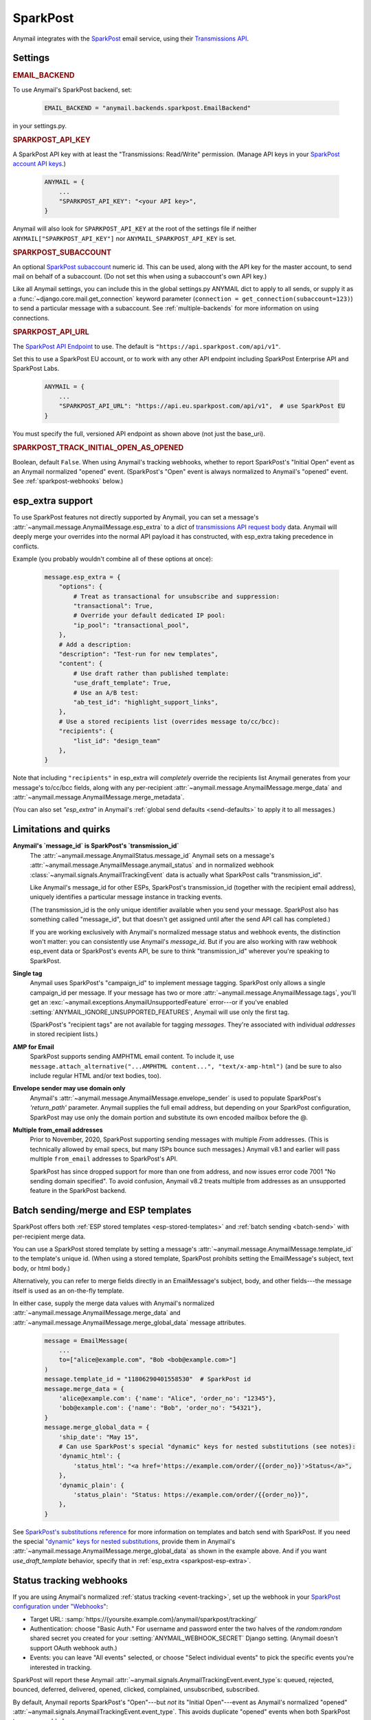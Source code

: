.. _sparkpost-backend:

SparkPost
=========

Anymail integrates with the `SparkPost`_ email service, using their
`Transmissions API`_.

.. versionchanged:: 8.0

    Earlier Anymail versions used the official Python :pypi:`sparkpost` API client.
    That library is no longer maintained, and Anymail now calls SparkPost's HTTP API
    directly. This change should not affect most users, but you should make sure you
    provide :setting:`SPARKPOST_API_KEY <ANYMAIL_SPARKPOST_API_KEY>` in your
    Anymail settings (Anymail doesn't check environment variables), and if you are
    using Anymail's :ref:`esp_extra <sparkpost-esp-extra>` you will need to update that
    to use Transmissions API parameters.

.. _SparkPost: https://www.sparkpost.com/
.. _Transmissions API: https://developers.sparkpost.com/api/transmissions/


Settings
--------


.. rubric:: EMAIL_BACKEND

To use Anymail's SparkPost backend, set:

  .. code-block:: python

      EMAIL_BACKEND = "anymail.backends.sparkpost.EmailBackend"

in your settings.py.


.. setting:: ANYMAIL_SPARKPOST_API_KEY

.. rubric:: SPARKPOST_API_KEY

A SparkPost API key with at least the "Transmissions: Read/Write" permission.
(Manage API keys in your `SparkPost account API keys`_.)

  .. code-block:: python

      ANYMAIL = {
          ...
          "SPARKPOST_API_KEY": "<your API key>",
      }

Anymail will also look for ``SPARKPOST_API_KEY`` at the
root of the settings file if neither ``ANYMAIL["SPARKPOST_API_KEY"]``
nor ``ANYMAIL_SPARKPOST_API_KEY`` is set.

.. versionchanged:: 8.0

    This setting is required. If you store your API key in an environment variable, load
    it into your Anymail settings: ``"SPARKPOST_API_KEY": os.environ["SPARKPOST_API_KEY"]``.
    (Earlier Anymail releases used the SparkPost Python library, which would look for
    the environment variable.)

.. _SparkPost account API keys: https://app.sparkpost.com/account/credentials


.. setting:: ANYMAIL_SPARKPOST_SUBACCOUNT

.. rubric:: SPARKPOST_SUBACCOUNT

.. versionadded:: 8.0

An optional `SparkPost subaccount`_ numeric id. This can be used, along with the API key
for the master account, to send mail on behalf of a subaccount. (Do not set this when
using a subaccount's own API key.)

Like all Anymail settings, you can include this in the global settings.py ANYMAIL dict
to apply to all sends, or supply it as a :func:`~django.core.mail.get_connection`
keyword parameter (``connection = get_connection(subaccount=123)``) to send a particular
message with a subaccount. See :ref:`multiple-backends` for more information on using
connections.

.. _SparkPost subaccount: https://www.sparkpost.com/docs/user-guide/subaccounts/


.. setting:: ANYMAIL_SPARKPOST_API_URL

.. rubric:: SPARKPOST_API_URL

The `SparkPost API Endpoint`_ to use. The default is ``"https://api.sparkpost.com/api/v1"``.

Set this to use a SparkPost EU account, or to work with any other API endpoint including
SparkPost Enterprise API and SparkPost Labs.

  .. code-block:: python

      ANYMAIL = {
          ...
          "SPARKPOST_API_URL": "https://api.eu.sparkpost.com/api/v1",  # use SparkPost EU
      }

You must specify the full, versioned API endpoint as shown above (not just the base_uri).

.. _SparkPost API Endpoint: https://developers.sparkpost.com/api/index.html#header-api-endpoints


.. setting:: ANYMAIL_SPARKPOST_TRACK_INITIAL_OPEN_AS_OPENED

.. rubric:: SPARKPOST_TRACK_INITIAL_OPEN_AS_OPENED

.. versionadded:: 8.1

Boolean, default ``False``. When using Anymail's tracking webhooks, whether to report
SparkPost's "Initial Open" event as an Anymail normalized "opened" event.
(SparkPost's "Open" event is always normalized to Anymail's "opened" event.
See :ref:`sparkpost-webhooks` below.)

.. _sparkpost-esp-extra:

esp_extra support
-----------------

To use SparkPost features not directly supported by Anymail, you can set
a message's :attr:`~anymail.message.AnymailMessage.esp_extra` to a `dict`
of `transmissions API request body`_ data. Anymail will deeply merge your overrides
into the normal API payload it has constructed, with esp_extra taking precedence
in conflicts.

Example (you probably wouldn't combine all of these options at once):

    .. code-block:: python

        message.esp_extra = {
            "options": {
                # Treat as transactional for unsubscribe and suppression:
                "transactional": True,
                # Override your default dedicated IP pool:
                "ip_pool": "transactional_pool",
            },
            # Add a description:
            "description": "Test-run for new templates",
            "content": {
                # Use draft rather than published template:
                "use_draft_template": True,
                # Use an A/B test:
                "ab_test_id": "highlight_support_links",
            },
            # Use a stored recipients list (overrides message to/cc/bcc):
            "recipients": {
                "list_id": "design_team"
            },
        }

Note that including ``"recipients"`` in esp_extra will *completely* override the
recipients list Anymail generates from your message's to/cc/bcc fields, along with any
per-recipient :attr:`~anymail.message.AnymailMessage.merge_data` and
:attr:`~anymail.message.AnymailMessage.merge_metadata`.

(You can also set `"esp_extra"` in Anymail's :ref:`global send defaults <send-defaults>`
to apply it to all messages.)

.. _transmissions API request body:
    https://developers.sparkpost.com/api/transmissions/#header-request-body



Limitations and quirks
----------------------

.. _sparkpost-message-id:

**Anymail's `message_id` is SparkPost's `transmission_id`**
  The :attr:`~anymail.message.AnymailStatus.message_id` Anymail sets
  on a message's :attr:`~anymail.message.AnymailMessage.anymail_status`
  and in normalized webhook :class:`~anymail.signals.AnymailTrackingEvent`
  data is actually what SparkPost calls "transmission_id".

  Like Anymail's message_id for other ESPs, SparkPost's transmission_id
  (together with the recipient email address), uniquely identifies a
  particular message instance in tracking events.

  (The transmission_id is the only unique identifier available when you
  send your message. SparkPost also has something called "message_id", but
  that doesn't get assigned until after the send API call has completed.)

  If you are working exclusively with Anymail's normalized message status
  and webhook events, the distinction won't matter: you can consistently
  use Anymail's `message_id`. But if you are also working with raw webhook
  esp_event data or SparkPost's events API, be sure to think "transmission_id"
  wherever you're speaking to SparkPost.

**Single tag**
  Anymail uses SparkPost's "campaign_id" to implement message tagging.
  SparkPost only allows a single campaign_id per message. If your message has
  two or more :attr:`~anymail.message.AnymailMessage.tags`, you'll get an
  :exc:`~anymail.exceptions.AnymailUnsupportedFeature` error---or
  if you've enabled :setting:`ANYMAIL_IGNORE_UNSUPPORTED_FEATURES`,
  Anymail will use only the first tag.

  (SparkPost's "recipient tags" are not available for tagging *messages*.
  They're associated with individual *addresses* in stored recipient lists.)

**AMP for Email**
  SparkPost supports sending AMPHTML email content. To include it, use
  ``message.attach_alternative("...AMPHTML content...", "text/x-amp-html")``
  (and be sure to also include regular HTML and/or text bodies, too).

  .. versionadded:: 8.0

**Envelope sender may use domain only**
  Anymail's :attr:`~anymail.message.AnymailMessage.envelope_sender` is used to
  populate SparkPost's `'return_path'` parameter. Anymail supplies the full
  email address, but depending on your SparkPost configuration, SparkPost may
  use only the domain portion and substitute its own encoded mailbox before
  the @.

**Multiple from_email addresses**
  Prior to November, 2020, SparkPost supporting sending messages with multiple
  *From* addresses. (This is technically allowed by email specs, but many
  ISPs bounce such messages.) Anymail v8.1 and earlier will pass multiple
  ``from_email`` addresses to SparkPost's API.

  SparkPost has since dropped support for more than one from address, and now issues
  error code 7001 "No sending domain specified". To avoid confusion, Anymail v8.2
  treats multiple from addresses as an unsupported feature in the SparkPost backend.

  .. versionchanged:: 8.2


.. _sparkpost-templates:

Batch sending/merge and ESP templates
-------------------------------------

SparkPost offers both :ref:`ESP stored templates <esp-stored-templates>`
and :ref:`batch sending <batch-send>` with per-recipient merge data.

You can use a SparkPost stored template by setting a message's
:attr:`~anymail.message.AnymailMessage.template_id` to the
template's unique id. (When using a stored template, SparkPost prohibits
setting the EmailMessage's subject, text body, or html body.)

Alternatively, you can refer to merge fields directly in an EmailMessage's
subject, body, and other fields---the message itself is used as an
on-the-fly template.

In either case, supply the merge data values with Anymail's
normalized :attr:`~anymail.message.AnymailMessage.merge_data`
and :attr:`~anymail.message.AnymailMessage.merge_global_data`
message attributes.

  .. code-block:: python

      message = EmailMessage(
          ...
          to=["alice@example.com", "Bob <bob@example.com>"]
      )
      message.template_id = "11806290401558530"  # SparkPost id
      message.merge_data = {
          'alice@example.com': {'name': "Alice", 'order_no': "12345"},
          'bob@example.com': {'name': "Bob", 'order_no': "54321"},
      }
      message.merge_global_data = {
          'ship_date': "May 15",
          # Can use SparkPost's special "dynamic" keys for nested substitutions (see notes):
          'dynamic_html': {
              'status_html': "<a href='https://example.com/order/{{order_no}}'>Status</a>",
          },
          'dynamic_plain': {
              'status_plain': "Status: https://example.com/order/{{order_no}}",
          },
      }


See `SparkPost's substitutions reference`_ for more information on templates and
batch send with SparkPost. If you need the special `"dynamic" keys for nested substitutions`_,
provide them in Anymail's :attr:`~anymail.message.AnymailMessage.merge_global_data`
as shown in the example above. And if you want `use_draft_template` behavior, specify that
in :ref:`esp_extra <sparkpost-esp-extra>`.


.. _SparkPost's substitutions reference:
    https://developers.sparkpost.com/api/substitutions-reference

.. _"dynamic" keys for nested substitutions:
    https://developers.sparkpost.com/api/substitutions-reference#header-links-and-substitution-expressions-within-substitution-values


.. _sparkpost-webhooks:

Status tracking webhooks
------------------------

If you are using Anymail's normalized :ref:`status tracking <event-tracking>`, set up the
webhook in your `SparkPost configuration under "Webhooks"`_:

* Target URL: :samp:`https://{yoursite.example.com}/anymail/sparkpost/tracking/`
* Authentication: choose "Basic Auth." For username and password enter the two halves of the
  *random:random* shared secret you created for your :setting:`ANYMAIL_WEBHOOK_SECRET`
  Django setting. (Anymail doesn't support OAuth webhook auth.)
* Events: you can leave "All events" selected, or choose "Select individual events"
  to pick the specific events you're interested in tracking.

SparkPost will report these Anymail :attr:`~anymail.signals.AnymailTrackingEvent.event_type`\s:
queued, rejected, bounced, deferred, delivered, opened, clicked, complained, unsubscribed,
subscribed.

By default, Anymail reports SparkPost's "Open"---but *not* its "Initial Open"---event
as Anymail's normalized "opened" :attr:`~anymail.signals.AnymailTrackingEvent.event_type`.
This avoids duplicate "opened" events when both SparkPost types are enabled.

.. versionadded:: 8.1

    To receive SparkPost "Initial Open" events as Anymail's "opened", set
    :setting:`"SPARKPOST_TRACK_INITIAL_OPEN_AS_OPENED": True <ANYMAIL_SPARKPOST_TRACK_INITIAL_OPEN_AS_OPENED>`
    in your ANYMAIL settings dict. You will probably want to disable SparkPost "Open"
    events when using this setting.

.. versionchanged:: 8.1

    SparkPost's "AMP Click" and "AMP Open" are reported as Anymail's "clicked" and
    "opened" events. If you enable the SPARKPOST_TRACK_INITIAL_OPEN_AS_OPENED setting,
    "AMP Initial Open" will also map to "opened." (Earlier Anymail releases reported
    all AMP events as "unknown".)


The event's :attr:`~anymail.signals.AnymailTrackingEvent.esp_event` field will be
a single, raw `SparkPost event`_. (Although SparkPost calls webhooks with batches of events,
Anymail will invoke your signal receiver separately for each event in the batch.)
The esp_event is the raw, wrapped json event structure as provided by SparkPost:
`{'msys': {'<event_category>': {...<actual event data>...}}}`.


.. _SparkPost configuration under "Webhooks":
    https://app.sparkpost.com/webhooks
.. _SparkPost event:
    https://developers.sparkpost.com/api/webhooks/#header-webhook-event-types


.. _sparkpost-inbound:

Inbound webhook
---------------

If you want to receive email from SparkPost through Anymail's normalized :ref:`inbound <inbound>`
handling, follow SparkPost's `Enabling Inbound Email Relaying`_ guide to set up
Anymail's inbound webhook.

The target parameter for the Relay Webhook will be:

   :samp:`https://{random}:{random}@{yoursite.example.com}/anymail/sparkpost/inbound/`

     * *random:random* is an :setting:`ANYMAIL_WEBHOOK_SECRET` shared secret
     * *yoursite.example.com* is your Django site

.. _Enabling Inbound Email Relaying:
   https://www.sparkpost.com/docs/tech-resources/inbound-email-relay-webhook/
